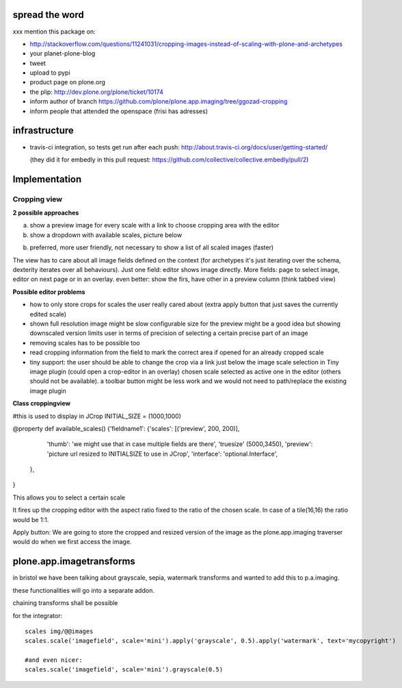 spread the word
===============

xxx mention this package on:

* http://stackoverflow.com/questions/11241031/cropping-images-instead-of-scaling-with-plone-and-archetypes
* your planet-plone-blog
* tweet
* upload to pypi
* product page on plone.org
* the plip: http://dev.plone.org/plone/ticket/10174
* inform author of branch https://github.com/plone/plone.app.imaging/tree/ggozad-cropping
* inform people that attended the openspace (frisi has adresses)


infrastructure
==============

* travis-ci integration, so tests get run after each push:
  http://about.travis-ci.org/docs/user/getting-started/

  (they did it for embedly in this pull request:
  https://github.com/collective/collective.embedly/pull/2)


Implementation
==============

Cropping view
-------------


**2 possible approaches**

a) show a preview image for every scale with a link to choose cropping area with the editor
b) show a dropdown with available scales, picture below

b) preferred, more user friendly, not necessary to show a list of all scaled images (faster)


The view has to care about all image fields defined on the context (for archetypes it's just iterating over the schema, dexterity iterates over all behaviours).
Just one field: editor shows image directly.
More fields: page to select image, editor on next page or in an overlay.
even better: show the firs, have other in a preview column (think tabbed view)


**Possible editor problems**

* how to only store crops for scales the user really cared about
  (extra apply button that just saves the currently edited scale)

* shown full resolution image might be slow
  configurable size for the preview might be a good idea
  but showing downscaled version limits user in terms of precision of selecting a certain precise part of an image

* removing scales has to be possible too

* read cropping information from the field to mark the correct area if opened for an already cropped scale

* tiny support:
  the user should be able to change the crop via a link just below
  the image scale selection in Tiny image plugin (could open a crop-editor in an overlay)
  chosen scale selected as active one in the editor (others should not be available).
  a toolbar button might be less work and we would not need to path/replace
  the existing image plugin



**Class croppingview**

#this is used to display in JCrop
INITIAL_SIZE = (1000,1000)

@property
def available_scales()
{'fieldname1': {'scales': [('preview', 200, 200)],
                 'thumb': 'we might use that in case multiple fields are there',
                 'truesize' (5000,3450),
                 'preview': 'picture url resized to INITIALSIZE to use in JCrop',
                 'interface': 'optional.Interface',
               },
}





This allows you to select a certain scale

It fires up the cropping editor with the aspect ratio fixed to the ratio of the chosen scale.
In case of a tile(16,16) the ratio would be 1:1.

Apply button:
We are going to store the cropped and resized version of the image as the plone.app.imaging traverser would do when we first access the image.




plone.app.imagetransforms
=========================

in bristol we have been talking about grayscale, sepia, watermark transforms
and wanted to add this to p.a.imaging.

these functionalities will go into a separate addon.

chaining transforms shall be possible



for the integrator::


  scales img/@@images
  scales.scale('imagefield', scale='mini').apply('grayscale', 0.5).apply('watermark', text='mycopyright')

  #and even nicer:
  scales.scale('imagefield', scale='mini').grayscale(0.5)



